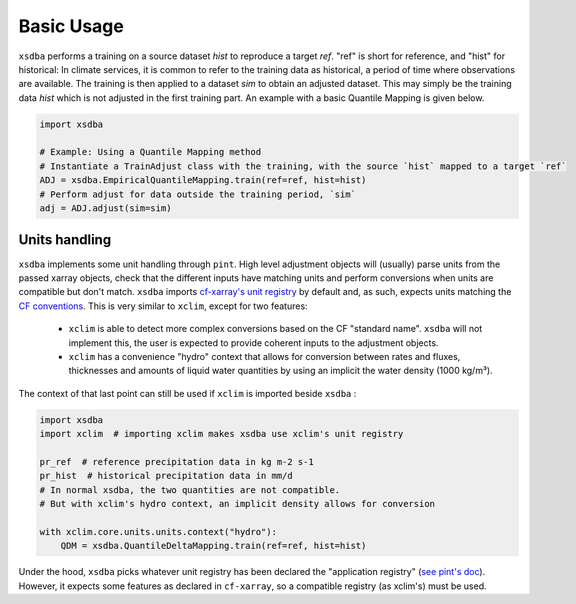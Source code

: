 ===========
Basic Usage
===========

``xsdba`` performs a training on a source dataset `hist` to reproduce a target `ref`. "ref" is short for reference, and "hist" for historical: In climate services, it is common to refer to the training data as historical, a period of time where observations are available. The training is then applied to a dataset `sim` to obtain an adjusted dataset. This may simply be the training data `hist` which is not adjusted in the first training part. An example with a basic Quantile Mapping is given below.

.. code-block:: python

    import xsdba

    # Example: Using a Quantile Mapping method
    # Instantiate a TrainAdjust class with the training, with the source `hist` mapped to a target `ref`
    ADJ = xsdba.EmpiricalQuantileMapping.train(ref=ref, hist=hist)
    # Perform adjust for data outside the training period, `sim`
    adj = ADJ.adjust(sim=sim)
..


Units handling
--------------

``xsdba`` implements some unit handling through ``pint``. High level adjustment objects will (usually) parse units from the passed xarray objects, check that the different inputs have matching units and perform conversions when units are compatible but don't match. ``xsdba`` imports `cf-xarray's unit registry <https://cf-xarray.readthedocs.io/en/latest/units.html>`_ by default and, as such, expects units matching the `CF conventions <https://cfconventions.org/Data/cf-conventions/cf-conventions-1.12/cf-conventions.html#units>`_. This is very similar to ``xclim``, except for two features:

    - ``xclim`` is able to detect more complex conversions based on the CF "standard name". ``xsdba`` will not implement this, the user is expected to provide coherent inputs to the adjustment objects.
    - ``xclim`` has a convenience "hydro" context that allows for conversion between rates and fluxes, thicknesses and amounts of liquid water quantities by using an implicit the water density (1000 kg/m³).

The context of that last point can still be used if ``xclim`` is imported beside ``xsdba`` :

.. code-block:: python

    import xsdba
    import xclim  # importing xclim makes xsdba use xclim's unit registry

    pr_ref  # reference precipitation data in kg m-2 s-1
    pr_hist  # historical precipitation data in mm/d
    # In normal xsdba, the two quantities are not compatible.
    # But with xclim's hydro context, an implicit density allows for conversion

    with xclim.core.units.units.context("hydro"):
        QDM = xsdba.QuantileDeltaMapping.train(ref=ref, hist=hist)

..


Under the hood, ``xsdba`` picks whatever unit registry has been declared the "application registry" (`see pint's doc <https://pint.readthedocs.io/en/stable/api/base.html#pint.get_application_registry>`_). However, it expects some features as declared in ``cf-xarray``, so a compatible registry (as xclim's) must be used.
